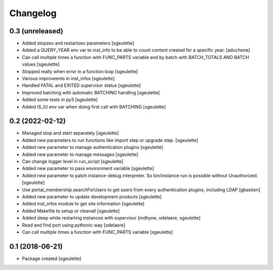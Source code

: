 Changelog
=========

0.3 (unreleased)
----------------

- Added stopzeo and restartzeo parameters
  [sgeulette]
- Added a QUERY_YEAR env var to inst_info to be able to count content created for a specific year.
  [aduchene]
- Can call multiple times a function with FUNC_PARTS variable and by batch with BATCH_TOTALS AND BATCH values
  [sgeulette]
- Stopped really when error in a function loop
  [sgeulette]
- Various improveents in inst_infos
  [sgeulette]
- Handled FATAL and EXITED supervisor status
  [sgeulette]
- Improved batching with automatic BATCHING handling
  [sgeulette]
- Added some tests in py3
  [sgeulette]
- Added IS_IU env var when doing first call with BATCHING
  [sgeulette]

0.2 (2022-02-12)
----------------

- Managed stop and start separately
  [sgeulette]
- Added new parameters to run functions like import step or upgrade step.
  [sgeulette]
- Added new parameter to manage authentication plugins
  [sgeulette]
- Added new parameter to manage messages
  [sgeulette]
- Can change logger level in run_script
  [sgeulette]
- Added new parameter to pass environment variable
  [sgeulette]
- Added new parameter to patch instance-debug interpreter. So bin/instance run is possible without Unauthorized.
  [sgeulette]
- Use portal_membership.searchForUsers to get users from every authentication
  plugins, including LDAP
  [gbastien]
- Added new parameter to update development products
  [sgeulette]
- Added inst_infos module to get site information
  [sgeulette]
- Added Makefile to setup or cleanall
  [sgeulette]
- Added sleep while restarting instances with supervisor
  [mdhyne, odelaere, sgeulette]
- Read and find port using pythonic way
  [odelaere]
- Can call multiple times a function with FUNC_PARTS variable
  [sgeulette]

0.1 (2018-06-21)
----------------

- Package created
  [sgeulette]
